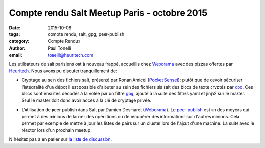 Compte rendu Salt Meetup Paris - octobre 2015
==============================================

:date: 2015-10-08
:tags: compte rendu, salt, gpg, peer-publish
:category: Compte Rendus
:author: Paul Tonelli
:email: tonelli@heuritech.com

Les utilisateurs de salt parisiens ont à nouveau frappé, accueillis chez
Weborama_ avec des pizzas offertes par Heuritech_. Nous avons pu discuter
tranquillement de:

.. _Weborama: http://www.weborama.com/fr/
.. _Heuritech: http://www.heuritech.com/

* Cryptage au sein des fichiers salt, présenté par Ronan Amicel (`Pocket
  Sensei`_): plutôt que de devoir sécuriser l'intégralité d'un dépot il est
  possible d'ajouter au sein des fichiers sls salt des blocs de texte cryptés
  par gpg_. Ces blocs sont ensuites décodés à la volée par un filtre gpg_,
  ajouté à la suite des filtres yaml et jinja2 sur le master. Seul le master
  doit donc avoir accès à la clé de cryptage privée.

.. _`Pocket Sensei`: http://www.pocketsensei.fr/
.. _GPG: https://www.gnupg.org/

* L'utilisation de peer publish dans Salt par Damien Desmaret (Weborama_). Le
  `peer-publish`_ est un des moyens qui permet à des minions de lancer des
  opérations ou de récupérer des informations sur d'autres minions. Cela permet
  par exemple de mettre à jour les listes de pairs sur un cluster lors de
  l'ajout d'une machine. La suite avec le réactor lors d'un prochain meetup.

.. _`peer-publish`: https://docs.saltstack.com/en/latest/ref/peer.html

.. image:: ./images/salt-oct-2015.jpg
  :width: 600
  :alt: Meetup Salt octobre 2015


N'hésitez pas à en parler sur `la liste de discussion
<http://lists.afpy.org/listinfo/salt-fr>`_.
